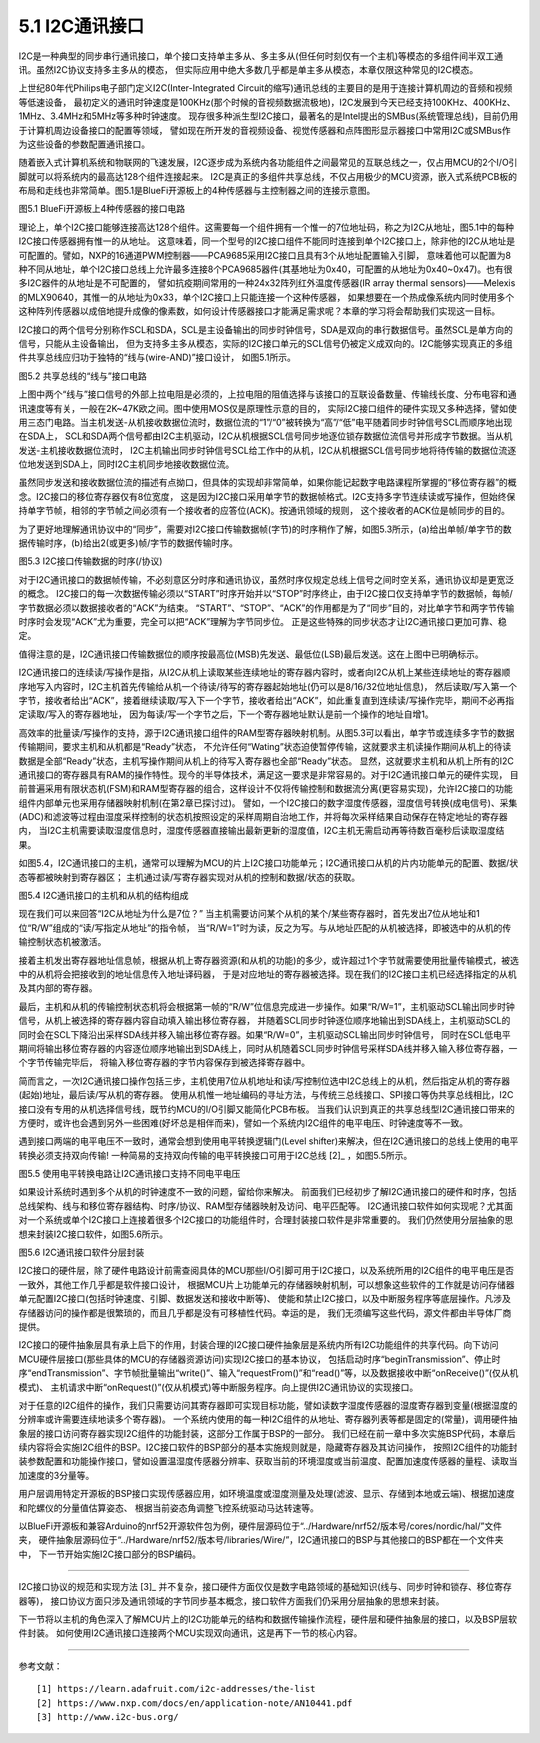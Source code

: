===========================
5.1 I2C通讯接口
===========================

I2C是一种典型的同步串行通讯接口，单个接口支持单主多从、多主多从(但任何时刻仅有一个主机)等模态的多组件间半双工通讯。虽然I2C协议支持多主多从的模态，
但实际应用中绝大多数几乎都是单主多从模态，本章仅限这种常见的I2C模态。

上世纪80年代Philips电子部门定义I2C(Inter-Integrated Circuit的缩写)通讯总线的主要目的是用于连接计算机周边的音频和视频等低速设备，
最初定义的通讯时钟速度是100KHz(那个时候的音视频数据流极地)，I2C发展到今天已经支持100KHz、400KHz、1MHz、3.4MHz和5MHz等多种时钟速度。
现存很多种派生型I2C接口，最著名的是Intel提出的SMBus(系统管理总线)，目前仍用于计算机周边设备接口的配置等领域，
譬如现在所开发的音视频设备、视觉传感器和点阵图形显示器接口中常用I2C或SMBus作为这些设备的参数配置通讯接口。

随着嵌入式计算机系统和物联网的飞速发展，I2C逐步成为系统内各功能组件之间最常见的互联总线之一，仅占用MCU的2个I/O引脚就可以将系统内的最高达128个组件连接起来。
I2C是真正的多组件共享总线，不仅占用极少的MCU资源，嵌入式系统PCB板的布局和走线也非常简单。图5.1是BlueFi开源板上的4种传感器与主控制器之间的连接示意图。

.. image:: ../_static/images/c5/i2c_example_bluefi_on_board_sensors.jpg
  :scale: 36%
  :align: center

图5.1  BlueFi开源板上4种传感器的接口电路

理论上，单个I2C接口能够连接高达128个组件。这需要每一个组件拥有一个惟一的7位地址码，称之为I2C从地址，图5.1中的每种I2C接口传感器拥有惟一的从地址。
这意味着，同一个型号的I2C接口组件不能同时连接到单个I2C接口上，除非他的I2C从地址是可配置的。譬如，NXP的16通道PWM控制器——PCA9685采用I2C接口且具有3个从地址配置输入引脚，
意味着他可以配置为8种不同从地址，单个I2C接口总线上允许最多连接8个PCA9685器件(其基地址为0x40，可配置的从地址为0x40~0x47)。也有很多I2C器件的从地址是不可配置的，
譬如抗疫期间常用的一种24x32阵列红外温度传感器(IR array thermal sensors)——Melexis的MLX90640，其惟一的从地址为0x33，单个I2C接口上只能连接一个这种传感器，
如果想要在一个热成像系统内同时使用多个这种阵列传感器以成倍地提升成像的像素数，如何设计传感器接口才能满足需求呢？本章的学习将会帮助我们实现这一目标。

I2C接口的两个信号分别称作SCL和SDA，SCL是主设备输出的同步时钟信号，SDA是双向的串行数据信号。虽然SCL是单方向的信号，只能从主设备输出，
但为支持多主多从模态，实际的I2C接口单元的SCL信号仍被定义成双向的。I2C能够实现真正的多组件共享总线应归功于独特的“线与(wire-AND)”接口设计，
如图5.1所示。

.. image:: ../_static/images/c5/i2c_interface_wires_and.jpg
  :scale: 36%
  :align: center

图5.2  共享总线的“线与”接口电路

上图中两个“线与”接口信号的外部上拉电阻是必须的，上拉电阻的阻值选择与该接口的互联设备数量、传输线长度、分布电容和通讯速度等有关，一般在2K~47K欧之间。图中使用MOS仅是原理性示意的目的，
实际I2C接口组件的硬件实现又多种选择，譬如使用三态门电路。当主机发送-从机接收数据位流时，数据位流的“1”/“0”被转换为“高”/“低”电平随着同步时钟信号SCL而顺序地出现在SDA上，
SCL和SDA两个信号都由I2C主机驱动，I2C从机根据SCL信号同步地逐位锁存数据位流信号并形成字节数据。当从机发送-主机接收数据位流时，
I2C主机输出同步时钟信号SCL给工作中的从机，I2C从机根据SCL信号同步地将待传输的数据位流逐位地发送到SDA上，同时I2C主机同步地接收数据位流。

虽然同步发送和接收数据位流的描述有点拗口，但具体的实现却非常简单，如果你能记起数字电路课程所掌握的“移位寄存器”的概念。I2C接口的移位寄存器仅有8位宽度，
这是因为I2C接口采用单字节的数据帧格式。I2C支持多字节连续读或写操作，但始终保持单字节帧，相邻的字节帧之间必须有一个接收者的应答位(ACK)。按通讯领域的规则，
这个接收者的ACK位是帧同步的目的。

为了更好地理解通讯协议中的“同步”，需要对I2C接口传输数据帧(字节)的时序稍作了解，如图5.3所示，(a)给出单帧/单字节的数据传输时序，(b)给出2(或更多)帧/字节的数据传输时序。

.. image:: ../_static/images/c5/i2c_data_transmit_procotol.jpg
  :scale: 32%
  :align: center

图5.3  I2C接口传输数据的时序(/协议)

对于I2C通讯接口的数据帧传输，不必刻意区分时序和通讯协议，虽然时序仅规定总线上信号之间时空关系，通讯协议却是更宽泛的概念。
I2C接口的每一次数据传输必须以“START”时序开始并以“STOP”时序终止，由于I2C接口仅支持单字节的数据帧，每帧/字节数据必须以数据接收者的“ACK”为结束。
“START”、“STOP”、“ACK”的作用都是为了“同步”目的，对比单字节和两字节传输时序时会发现“ACK”尤为重要，完全可以把“ACK”理解为字节同步位。
正是这些特殊的同步状态才让I2C通讯接口更加可靠、稳定。

值得注意的是，I2C通讯接口传输数据位的顺序按最高位(MSB)先发送、最低位(LSB)最后发送。这在上图中已明确标示。

I2C通讯接口的连续读/写操作是指，从I2C从机上读取某些连续地址的寄存器内容时，或者向I2C从机上某些连续地址的寄存器顺序地写入内容时，I2C主机首先传输给从机一个待读/待写的寄存器起始地址(仍可以是8/16/32位地址信息)，
然后读取/写入第一个字节，接收者给出“ACK”，接着继续读取/写入下一个字节，接收者给出“ACK”，如此重复直到连续读/写操作完毕，期间不必再指定读取/写入的寄存器地址，
因为每读/写一个字节之后，下一个寄存器地址默认是前一个操作的地址自增1。

高效率的批量读/写操作的支持，源于I2C通讯接口组件的RAM型寄存器映射机制。从图5.3可以看出，单字节或连续多字节的数据传输期间，要求主机和从机都是“Ready”状态，
不允许任何“Wating”状态迫使暂停传输，这就要求主机读操作期间从机上的待读数据是全部“Ready”状态，主机写操作期间从机上的待写入寄存器也全部“Ready”状态。
显然，这就要求主机和从机上所有的I2C通讯接口的寄存器具有RAM的操作特性。现今的半导体技术，满足这一要求是非常容易的。对于I2C通讯接口单元的硬件实现，
目前普遍采用有限状态机(FSM)和RAM型寄存器的组合，这样设计不仅将传输控制和数据流分离(更容易实现)，允许I2C接口的功能组件内部单元也采用存储器映射机制(在第2章已探讨过)。
譬如，一个I2C接口的数字湿度传感器，湿度信号转换(成电信号)、采集(ADC)和滤波等过程由湿度采样控制的状态机按照设定的采样周期自治地工作，并将每次采样结果自动保存在特定地址的寄存器内，
当I2C主机需要读取湿度信息时，湿度传感器直接输出最新更新的湿度值，I2C主机无需启动再等待数百毫秒后读取湿度结果。

如图5.4，I2C通讯接口的主机，通常可以理解为MCU的片上I2C接口功能单元；I2C通讯接口从机的片内功能单元的配置、数据/状态等都被映射到寄存器区；
主机通过读/写寄存器实现对从机的控制和数据/状态的获取。

.. image:: ../_static/images/c5/i2c_fsm_memory_map.jpg
  :scale: 36%
  :align: center

图5.4  I2C通讯接口的主机和从机的结构组成

现在我们可以来回答“I2C从地址为什么是7位？” 当主机需要访问某个从机的某个/某些寄存器时，首先发出7位从地址和1位“R/W”组成的“读/写指定从地址”的指令帧，
当“R/W=1”时为读，反之为写。与从地址匹配的从机被选择，即被选中的从机的传输控制状态机被激活。

接着主机发出寄存器地址信息帧，根据从机上寄存器资源(和从机的功能)的多少，或许超过1个字节就需要使用批量传输模式，被选中的从机将会把接收到的地址信息传入地址译码器，
于是对应地址的寄存器被选择。现在我们的I2C接口主机已经选择指定的从机及其内部的寄存器。

最后，主机和从机的传输控制状态机将会根据第一帧的“R/W”位信息完成进一步操作。如果“R/W=1”，主机驱动SCL输出同步时钟信号，从机上被选择的寄存器内容自动填入输出移位寄存器，
并随着SCL同步时钟逐位顺序地输出到SDA线上，主机驱动SCL的同时会在SCL下降沿出采样SDA线并移入输出移位寄存器。如果“R/W=0”，主机驱动SCL输出同步时钟信号，
同时在SCL低电平期间将输出移位寄存器的内容逐位顺序地输出到SDA线上，同时从机随着SCL同步时钟信号采样SDA线并移入输入移位寄存器，一个字节传输完毕后，
将输入移位寄存器的字节内容保存到被选择寄存器中。

简而言之，一次I2C通讯接口操作包括三步，主机使用7位从机地址和读/写控制位选中I2C总线上的从机，然后指定从机的寄存器(起始)地址，最后读/写从机的寄存器。
使用从机惟一地址编码的寻址方法，与传统三总线接口、SPI接口等伪共享总线相比，I2C接口没有专用的从机选择信号线，既节约MCU的I/O引脚又能简化PCB布板。
当我们认识到真正的共享总线型I2C通讯接口带来的方便时，或许也会遇到另外一些困难(好坏总是相伴而来)，譬如一个系统内I2C组件的电平电压、时钟速度等不一致。

遇到接口两端的电平电压不一致时，通常会想到使用电平转换逻辑门(Level shifter)来解决，但在I2C通讯接口的总线上使用的电平转换必须支持双向传输!
一种简易的支持双向传输的电平转换接口可用于I2C总线 [2]_ ，如图5.5所示。

.. image:: ../_static/images/c5/i2c_interface_level_shifter.jpg
  :scale: 32%
  :align: center

图5.5  使用电平转换电路让I2C通讯接口支持不同电平电压

如果设计系统时遇到多个从机的时钟速度不一致的问题，留给你来解决。
前面我们已经初步了解I2C通讯接口的硬件和时序，包括总线架构、线与和移位寄存器结构、时序/协议、RAM型存储器映射及访问、电平匹配等。
I2C通讯接口软件如何实现呢？尤其面对一个系统或单个I2C接口上连接着很多个I2C接口的功能组件时，合理封装接口软件是非常重要的。
我们仍然使用分层抽象的思想来封装I2C接口软件，如图5.6所示。

.. image:: ../_static/images/c5/i2c_interface_software_structure.jpg
  :scale: 40%
  :align: center

图5.6  I2C通讯接口软件分层封装

I2C接口的硬件层，除了硬件电路设计前需查阅具体的MCU那些I/O引脚可用于I2C接口，以及系统所用的I2C组件的电平电压是否一致外，其他工作几乎都是软件接口设计，
根据MCU片上功能单元的存储器映射机制，可以想象这些软件的工作就是访问存储器单元配置I2C接口(包括时钟速度、引脚、数据发送和接收中断等)、
使能和禁止I2C接口，以及中断服务程序等底层操作。凡涉及存储器访问的操作都是很繁琐的，而且几乎都是没有可移植性代码。幸运的是，
我们无须编写这些代码，源文件都由半导体厂商提供。

I2C接口的硬件抽象层具有承上启下的作用，封装合理的I2C接口硬件抽象层是系统内所有I2C功能组件的共享代码。向下访问MCU硬件层接口(那些具体的MCU的存储器资源访问)实现I2C接口的基本协议，
包括启动时序“beginTransmission”、停止时序“endTransmission”、字节帧批量输出“write()”、输入“requestFrom()”和“read()”等，以及数据接收中断“onReceive()”(仅从机模式)、
主机请求中断“onRequest()”(仅从机模式)等中断服务程序。向上提供I2C通讯协议的实现接口。

对于任意的I2C组件的操作，我们只需要访问其寄存器即可实现目标功能，譬如读数字湿度传感器的湿度寄存器到变量(根据湿度的分辨率或许需要连续地读多个寄存器)。
一个系统内使用的每一种I2C组件的从地址、寄存器列表等都是固定的(常量)，调用硬件抽象层的接口访问寄存器实现I2C组件的功能封装，这部分工作属于BSP的一部分。
我们已经在前一章中多次实施BSP代码，本章后续内容将会实施I2C组件的BSP。I2C接口软件的BSP部分的基本实施规则就是，隐藏寄存器及其访问操作，
按照I2C组件的功能封装参数配置和功能操作接口，譬如设置温湿度传感器分辨率、获取当前的环境湿度或当前温度、配置加速度传感器的量程、读取当加速度的3分量等。

用户层调用特定开源板的BSP接口实现传感器应用，如环境温度或湿度测量及处理(滤波、显示、存储到本地或云端)、根据加速度和陀螺仪的分量值估算姿态、
根据当前姿态角调整飞控系统驱动马达转速等。

以BlueFi开源板和兼容Arduino的nrf52开源软件包为例，硬件层源码位于“../Hardware/nrf52/版本号/cores/nordic/hal/”文件夹，
硬件抽象层源码位于“../Hardware/nrf52/版本号/libraries/Wire/”，I2C通讯接口的BSP与其他接口的BSP都在一个文件夹中，
下一节开始实施I2C接口部分的BSP编码。

-------------------------

I2C接口协议的规范和实现方法 [3]_ 并不复杂，接口硬件方面仅仅是数字电路领域的基础知识(线与、同步时钟和锁存、移位寄存器等)，
接口协议方面只涉及通讯领域的字节同步基本概念，接口软件方面我们仍采用分层抽象的思想来封装。

下一节将以主机的角色深入了解MCU片上的I2C功能单元的结构和数据传输操作流程，硬件层和硬件抽象层的接口，以及BSP层软件封装。
如何使用I2C通讯接口连接两个MCU实现双向通讯，这是再下一节的核心内容。

-------------------------


参考文献：
::

  [1] https://learn.adafruit.com/i2c-addresses/the-list
  [2] https://www.nxp.com/docs/en/application-note/AN10441.pdf
  [3] http://www.i2c-bus.org/
